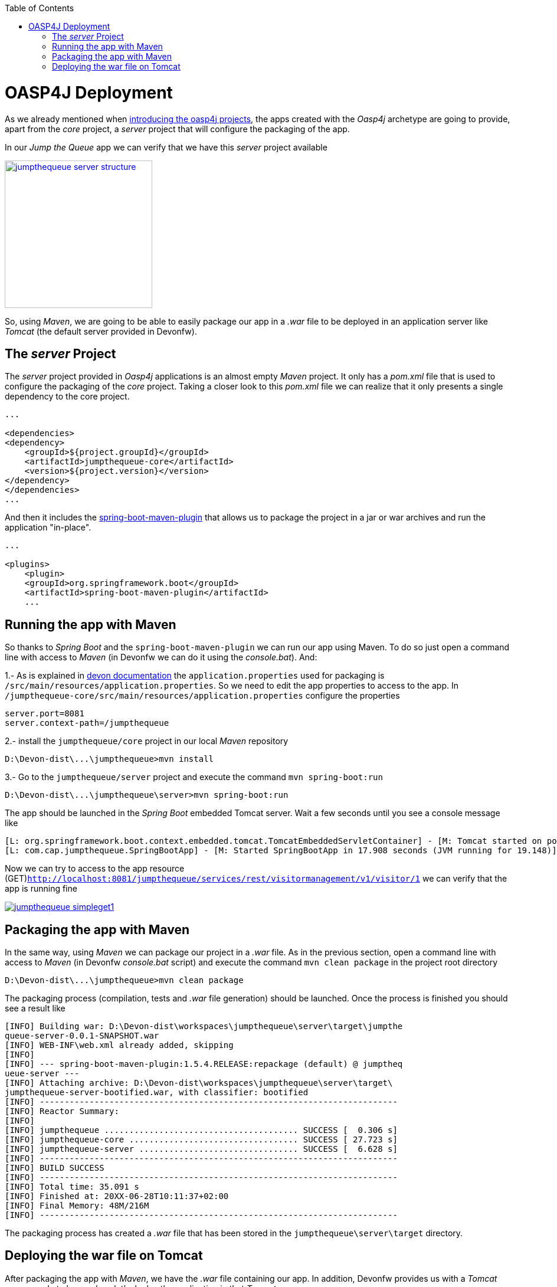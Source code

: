 :toc: macro
toc::[]

= OASP4J Deployment

As we already mentioned when link:oasp4j-application-structure[introducing the oasp4j projects], the apps created with the _Oasp4j_ archetype are going to provide, apart from the _core_ project, a _server_ project that will configure the packaging of the app. 

In our _Jump the Queue_ app we can verify that we have this _server_ project available

image::images/oasp4j/9.Deployment/jumpthequeue_server_structure.png[width="250", link="images/oasp4j/9.Deployment/jumpthequeue_server_structure.png"]

So, using _Maven_, we are going to be able to easily package our app in a _.war_ file to be deployed in an application server like _Tomcat_ (the default server provided in Devonfw).

== The _server_ Project

The _server_ project provided in _Oasp4j_ applications is an almost empty _Maven_ project. It only has a _pom.xml_ file that is used to configure the packaging of the _core_ project. Taking a closer look to this _pom.xml_ file we can realize that it only presents a single dependency to the core project. 

[source,xml]
----
...

<dependencies>
<dependency>
    <groupId>${project.groupId}</groupId>
    <artifactId>jumpthequeue-core</artifactId>
    <version>${project.version}</version>
</dependency>
</dependencies>
...

----

And then it includes the https://docs.spring.io/spring-boot/docs/current/reference/html/build-tool-plugins-maven-plugin.html[spring-boot-maven-plugin] that allows us to package the project in a jar or war archives and run the application "in-place".

[source,xml]
----
...

<plugins>
    <plugin>
    <groupId>org.springframework.boot</groupId>
    <artifactId>spring-boot-maven-plugin</artifactId>
    ...

----

== Running the app with Maven

So thanks to _Spring Boot_ and the `spring-boot-maven-plugin` we can run our app using Maven. To do so just open a command line with access to _Maven_ (in Devonfw we can do it using the _console.bat_). And:

1.- As is explained in https://github.com/devonfw/devon/wiki/getting-started-understanding-oasp4j-spring-boot-config#step-2-including-properties[devon documentation] the `application.properties` used for packaging is `/src/main/resources/application.properties`. So we need to edit the app properties to access to the app. In `/jumpthequeue-core/src/main/resources/application.properties` configure the properties

----
server.port=8081
server.context-path=/jumpthequeue
----

2.- install the `jumpthequeue/core` project in our local _Maven_ repository

----
D:\Devon-dist\...\jumpthequeue>mvn install
----

3.- Go to the `jumpthequeue/server` project and execute the command `mvn spring-boot:run`

----
D:\Devon-dist\...\jumpthequeue\server>mvn spring-boot:run
----

The app should be launched in the _Spring Boot_ embedded Tomcat server. Wait a few seconds until you see a console message like

----
[L: org.springframework.boot.context.embedded.tomcat.TomcatEmbeddedServletContainer] - [M: Tomcat started on port(s): 8081 (http)]
[L: com.cap.jumpthequeue.SpringBootApp] - [M: Started SpringBootApp in 17.908 seconds (JVM running for 19.148)]
----

Now we can try to access to the app resource (GET)`http://localhost:8081/jumpthequeue/services/rest/visitormanagement/v1/visitor/1` we can verify that the app is running fine

image::images/oasp4j/9.Deployment/jumpthequeue_simpleget1.png[, link="images/oasp4j/9.Deployment/jumpthequeue_simpleget1.png"]

== Packaging the app with Maven

In the same way, using _Maven_ we can package our project in a _.war_ file. As in the previous section, open a command line with access to _Maven_ (in Devonfw _console.bat_ script) and execute the command `mvn clean package` in the project root directory

----
D:\Devon-dist\...\jumpthequeue>mvn clean package
----

The packaging process (compilation, tests and _.war_ file generation) should be launched. Once the process is finished you should see a result like

----
[INFO] Building war: D:\Devon-dist\workspaces\jumpthequeue\server\target\jumpthe
queue-server-0.0.1-SNAPSHOT.war
[INFO] WEB-INF\web.xml already added, skipping
[INFO]
[INFO] --- spring-boot-maven-plugin:1.5.4.RELEASE:repackage (default) @ jumptheq
ueue-server ---
[INFO] Attaching archive: D:\Devon-dist\workspaces\jumpthequeue\server\target\
jumpthequeue-server-bootified.war, with classifier: bootified
[INFO] ------------------------------------------------------------------------
[INFO] Reactor Summary:
[INFO]
[INFO] jumpthequeue ....................................... SUCCESS [  0.306 s]
[INFO] jumpthequeue-core .................................. SUCCESS [ 27.723 s]
[INFO] jumpthequeue-server ................................ SUCCESS [  6.628 s]
[INFO] ------------------------------------------------------------------------
[INFO] BUILD SUCCESS
[INFO] ------------------------------------------------------------------------
[INFO] Total time: 35.091 s
[INFO] Finished at: 20XX-06-28T10:11:37+02:00
[INFO] Final Memory: 48M/216M
[INFO] ------------------------------------------------------------------------
----

The packaging process has created a _.war_ file that has been stored in the `jumpthequeue\server\target` directory.

== Deploying the war file on Tomcat

After packaging the app with _Maven_, we have the _.war_ file containing our app. In addition, Devonfw provides us with a _Tomcat_ server ready to be used, so let's deploy the application in that _Tomcat_ server.

1. Go to `jumpthequeue\server\target` directory. You should find a `jumpthequeue-server-{version}.war` there.

2. Change the _.war_ name to something easier like `jumpthequeue.war`

3. Copy the just renamed file to the _Tomcat_'s _webapps_ directory (located in `Devon-dist\software\tomcat\webapps`).

4. Go to `Devon-dist\software\tomcat\bin` directory and execute the `startup.bat` script to launch _Tomcat_.

A new command window will be opened. Wait until the starting process is finished, you should see a message like

----
Server startup in 31547 ms
----

The app will be available in the url `http://localhost:8080/{war-file-name}`

[NOTE]
====
The access to the server is done by default through port `8080`. If you want the app to be available through other port edit it in the `D:\Devon-dist\software\tomcat\conf\server.xml` file.
====

Now, if we try to access to the app with the simplest resource (GET)`http://localhost:8080/jumpthequeue/services/rest/visitormanagement/v1/visitor/1` we can verify that the app has been successfully deployed on _Tomcat_

image::images/oasp4j/9.Deployment/jumpthequeue_simpleget2.png[, link="images/oasp4j/9.Deployment/jumpthequeue_simpleget2.png"]